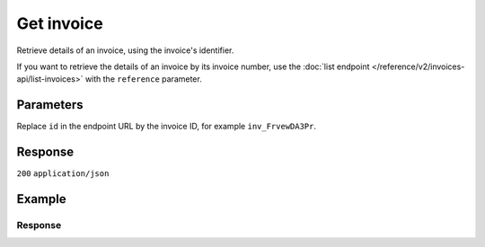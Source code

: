 Get invoice
===========
.. api-name:: Invoices API
   :version: 2

.. endpoint::
   :method: GET
   :url: https://api.mollie.com/v2/invoices/*id*

.. authentication::
   :api_keys: false
   :organization_access_tokens: true
   :oauth: true

Retrieve details of an invoice, using the invoice's identifier.

If you want to retrieve the details of an invoice by its invoice number, use the
:doc:`list endpoint </reference/v2/invoices-api/list-invoices>` with the ``reference`` parameter.

Parameters
----------
Replace ``id`` in the endpoint URL by the invoice ID, for example ``inv_FrvewDA3Pr``.

Response
--------
``200`` ``application/json``

.. parameter:: resource
   :type: string

   Indicates the response contains an invoice object. Will always contain ``invoice`` for this endpoint.

.. parameter:: id
   :type: string

   The invoice's unique identifier, for example ``inv_FrvewDA3Pr``.

.. parameter:: reference
   :type: string

   The reference number of the invoice. An example value would be: ``2018.10000``.

.. parameter:: vatNumber
   :type: string

   The VAT number to which the invoice was issued to (if applicable).

.. parameter:: status
   :type: string

   Status of the invoice.

   Possible values:

   * ``open`` The invoice is not paid yet.
   * ``paid`` The invoice is paid.
   * ``overdue`` Payment of the invoice is overdue.

.. parameter:: issuedAt
   :type: string

   The invoice date in ``YYYY-MM-DD`` format.

.. parameter:: paidAt
   :type: string

   The date on which the invoice was paid, in ``YYYY-MM-DD`` format. Only for paid invoices.

.. parameter:: dueAt
   :type: string

   The date on which the invoice is due, in ``YYYY-MM-DD`` format. Only for due invoices.

.. parameter:: netAmount
   :type: amount object

   Total amount of the invoice excluding VAT, e.g. ``{"currency":"EUR", "value":"100.00"}``.

   .. parameter:: currency
      :type: string

      The `ISO 4217 <https://en.wikipedia.org/wiki/ISO_4217>`_ currency code.

   .. parameter:: value
      :type: string

      A string containing the exact amount of the invoice excluding VAT in the given currency.

.. parameter:: vatAmount
   :type: amount object

   VAT amount of the invoice. Only for merchants registered in the Netherlands. For EU merchants, VAT will be shifted to
   recipient (see article 44 and 196 EU VAT Directive 2006/112). For merchants outside the EU, no VAT will be charged.

   .. parameter:: currency
      :type: string

      The `ISO 4217 <https://en.wikipedia.org/wiki/ISO_4217>`_ currency code.

   .. parameter:: value
      :type: string

      A string containing the exact VAT amount in the given currency.

.. parameter:: grossAmount
   :type: amount object

   Total amount of the invoice including VAT.

   .. parameter:: currency
      :type: string

      The `ISO 4217 <https://en.wikipedia.org/wiki/ISO_4217>`_ currency code.

   .. parameter:: value
      :type: string

      A string containing the exact total amount of the invoice including VAT in the given currency.

.. parameter:: lines
   :type: object

   The collection of products which make up the invoice.

   .. parameter:: period
      :type: string

      The administrative period in ``YYYY-MM`` on which the line should be booked.

   .. parameter:: description
      :type: string

      Description of the product.

   .. parameter:: count
      :type: integer

      Number of products invoiced (usually number of payments).

   .. parameter:: vatPercentage
      :type: decimal

      VAT percentage rate that applies to this product.

   .. parameter:: amount
      :type: amount object

      Amount excluding VAT.

      .. parameter:: currency
         :type: string

         The `ISO 4217 <https://en.wikipedia.org/wiki/ISO_4217>`_ currency code.

      .. parameter:: value
         :type: string

         A string containing the exact amount of this line excluding VAT in the given currency.

.. parameter:: _links
   :type: object

   Useful URLs to related resources.

   .. parameter:: self
      :type: URL object

      The API resource URL of the invoice itself.

   .. parameter:: pdf
      :type: URL object

      The URL to the PDF version of the invoice. The URL will expire after 60 minutes.

   .. parameter:: documentation
      :type: URL object

      The URL to the invoice retrieval endpoint documentation.

Example
-------
.. code-block-selector::

   .. code-block:: bash
      :linenos:

      curl -X GET "https://api.mollie.com/v2/invoices/inv_xBEbP9rvAq" \
      -H "Authorization: Bearer access_Wwvu7egPcJLLJ9Kb7J632x8wJ2zMeJ"

   .. code-block:: php
      :linenos:

      <?php
      $mollie = new \Mollie\Api\MollieApiClient();
      $mollie->setAccessToken("access_Wwvu7egPcJLLJ9Kb7J632x8wJ2zMeJ");
      $invoice = $mollie->invoices->get("inv_xBEbP9rvAq");

   .. code-block:: python
      :linenos:

      from mollie.api.client import Client

      mollie_client = Client()
      mollie_client.set_access_token('access_Wwvu7egPcJLLJ9Kb7J632x8wJ2zMeJ')

      invoice = mollie_client.invoices.get('inv_xBEbP9rvAq')

   .. code-block:: ruby
      :linenos:

      require 'mollie-api-ruby'

      Mollie::Client.configure do |config|
        config.api_key = 'access_Wwvu7egPcJLLJ9Kb7J632x8wJ2zMeJ'
      end

      invoice = Mollie::Invoice.get('inv_xBEbP9rvAq')

Response
^^^^^^^^
.. code-block:: none
   :linenos:

   HTTP/1.1 200 OK
   Content-Type: application/json

   {
       "resource": "invoice",
       "id": "inv_xBEbP9rvAq",
       "reference": "2016.10000",
       "vatNumber": "NL001234567B01",
       "status": "open",
       "issuedAt": "2016-08-31",
       "dueAt": "2016-09-14",
       "netAmount": {
           "value": "45.00",
           "currency": "EUR"
       },
       "vatAmount": {
           "value": "9.45",
           "currency": "EUR"
       },
       "grossAmount": {
           "value": "54.45",
           "currency": "EUR"
       },
       "lines":[
           {
               "period": "2016-09",
               "description": "iDEAL transactiekosten",
               "count": 100,
               "vatPercentage": 21,
               "amount": {
                   "value": "45.00",
                   "currency": "EUR"
               }
           }
       ],
       "_links": {
           "self": {
                "href": "https://api.mollie.com/v2/invoices/inv_xBEbP9rvAq",
                "type": "application/hal+json"
           },
           "pdf": {
                "href": "https://www.mollie.com/merchant/download/invoice/xBEbP9rvAq/2ab44d60b35b1d06090bba955fa2c602",
                "type": "application/pdf",
                "expiresAt": "2018-11-09T14:10:36+00:00"
           }
       }
   }
